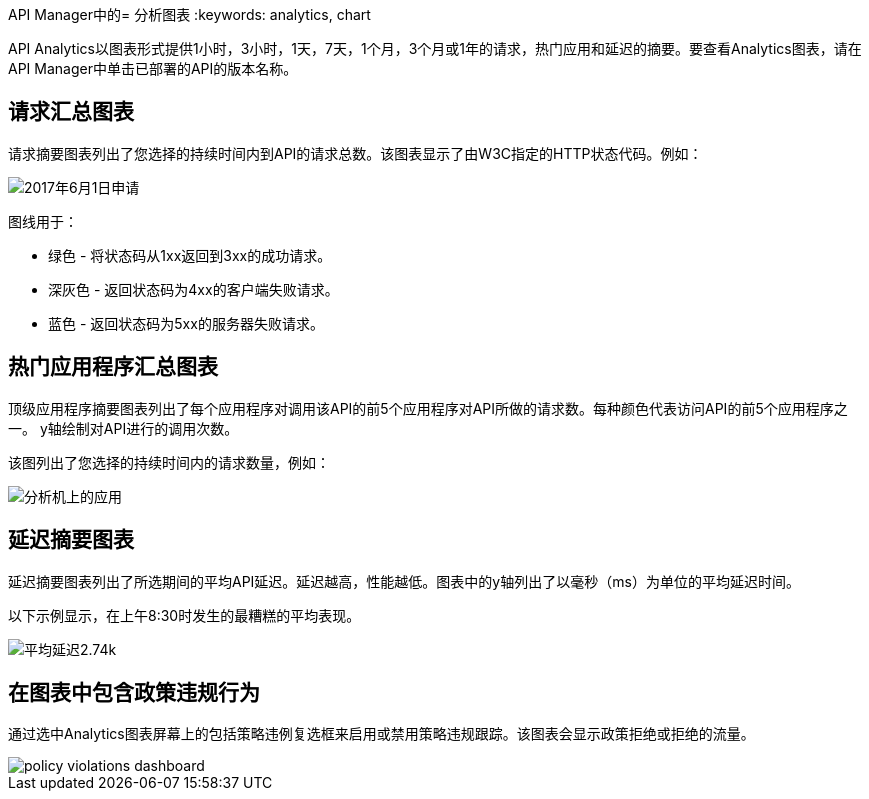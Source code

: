 API Manager中的= 分析图表
:keywords: analytics, chart

API Analytics以图表形式提供1小时，3小时，1天，7天，1个月，3个月或1年的请求，热门应用和延迟的摘要。要查看Analytics图表，请在API Manager中单击已部署的API的版本名称。

== 请求汇总图表

请求摘要图表列出了您选择的持续时间内到API的请求总数。该图表显示了由W3C指定的HTTP状态代码。例如：

image:analytics-request.png[2017年6月1日申请]

图线用于：

* 绿色 - 将状态码从1xx返回到3xx的成功请求。
* 深灰色 - 返回状态码为4xx的客户端失败请求。
* 蓝色 - 返回状态码为5xx的服务器失败请求。

== 热门应用程序汇总图表

顶级应用程序摘要图表列出了每个应用程序对调用该API的前5个应用程序对API所做的请求数。每种颜色代表访问API的前5个应用程序之一。 y轴绘制对API进行的调用次数。

该图列出了您选择的持续时间内的请求数量，例如：

image:analytics-top-apps.png[分析机上的应用]

== 延迟摘要图表

延迟摘要图表列出了所选期间的平均API延迟。延迟越高，性能越低。图表中的y轴列出了以毫秒（ms）为单位的平均延迟时间。

以下示例显示，在上午8:30时发生的最糟糕的平均表现。

image:analytics-performance.png[平均延迟2.74k]

== 在图表中包含政策违规行为

通过选中Analytics图表屏幕上的包括策略违例复选框来启用或禁用策略违规跟踪。该图表会显示政策拒绝或拒绝的流量。

image::policy-violations-dashboard.png[]


